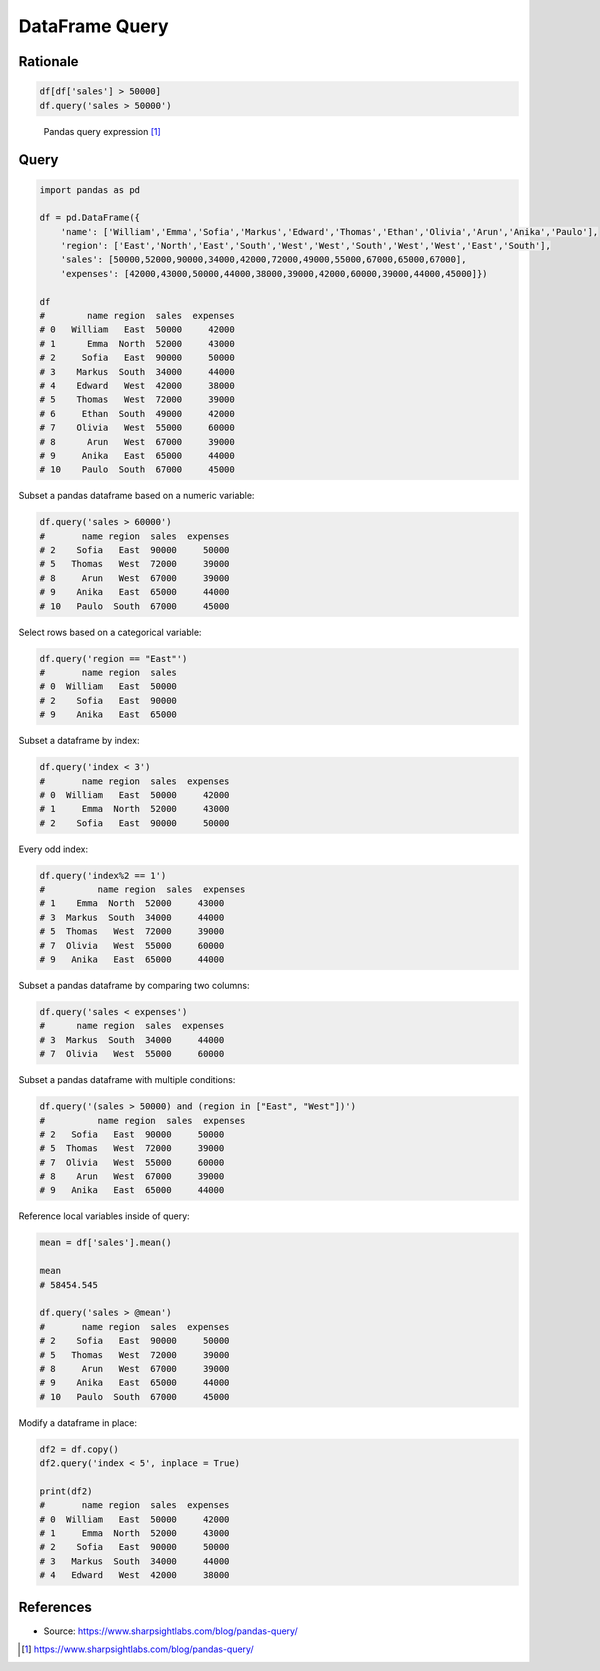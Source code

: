 DataFrame Query
===============


Rationale
-------------------------------------------------------------------------------
.. code-block:: python

    df[df['sales'] > 50000]
    df.query('sales > 50000')

.. figure:: img/pandas-dataframe-query.png

    Pandas query expression [#sharpsightlabs]_


Query
-------------------------------------------------------------------------------
.. code-block:: python

    import pandas as pd

    df = pd.DataFrame({
        'name': ['William','Emma','Sofia','Markus','Edward','Thomas','Ethan','Olivia','Arun','Anika','Paulo'],
        'region': ['East','North','East','South','West','West','South','West','West','East','South'],
        'sales': [50000,52000,90000,34000,42000,72000,49000,55000,67000,65000,67000],
        'expenses': [42000,43000,50000,44000,38000,39000,42000,60000,39000,44000,45000]})

    df
    #        name region  sales  expenses
    # 0   William   East  50000     42000
    # 1      Emma  North  52000     43000
    # 2     Sofia   East  90000     50000
    # 3    Markus  South  34000     44000
    # 4    Edward   West  42000     38000
    # 5    Thomas   West  72000     39000
    # 6     Ethan  South  49000     42000
    # 7    Olivia   West  55000     60000
    # 8      Arun   West  67000     39000
    # 9     Anika   East  65000     44000
    # 10    Paulo  South  67000     45000

Subset a pandas dataframe based on a numeric variable:

.. code-block:: python

    df.query('sales > 60000')
    #       name region  sales  expenses
    # 2    Sofia   East  90000     50000
    # 5   Thomas   West  72000     39000
    # 8     Arun   West  67000     39000
    # 9    Anika   East  65000     44000
    # 10   Paulo  South  67000     45000

Select rows based on a categorical variable:

.. code-block:: python

    df.query('region == "East"')
    #       name region  sales
    # 0  William   East  50000
    # 2    Sofia   East  90000
    # 9    Anika   East  65000

Subset a dataframe by index:

.. code-block:: python

    df.query('index < 3')
    #       name region  sales  expenses
    # 0  William   East  50000     42000
    # 1     Emma  North  52000     43000
    # 2    Sofia   East  90000     50000

Every odd index:

.. code-block:: python

    df.query('index%2 == 1')
    #          name region  sales  expenses
    # 1    Emma  North  52000     43000
    # 3  Markus  South  34000     44000
    # 5  Thomas   West  72000     39000
    # 7  Olivia   West  55000     60000
    # 9   Anika   East  65000     44000

Subset a pandas dataframe by comparing two columns:

.. code-block:: python

    df.query('sales < expenses')
    #      name region  sales  expenses
    # 3  Markus  South  34000     44000
    # 7  Olivia   West  55000     60000

Subset a pandas dataframe with multiple conditions:

.. code-block:: python

    df.query('(sales > 50000) and (region in ["East", "West"])')
    #          name region  sales  expenses
    # 2   Sofia   East  90000     50000
    # 5  Thomas   West  72000     39000
    # 7  Olivia   West  55000     60000
    # 8    Arun   West  67000     39000
    # 9   Anika   East  65000     44000

Reference local variables inside of query:

.. code-block:: python

    mean = df['sales'].mean()

    mean
    # 58454.545

    df.query('sales > @mean')
    #       name region  sales  expenses
    # 2    Sofia   East  90000     50000
    # 5   Thomas   West  72000     39000
    # 8     Arun   West  67000     39000
    # 9    Anika   East  65000     44000
    # 10   Paulo  South  67000     45000

Modify a dataframe in place:

.. code-block:: python

    df2 = df.copy()
    df2.query('index < 5', inplace = True)

    print(df2)
    #       name region  sales  expenses
    # 0  William   East  50000     42000
    # 1     Emma  North  52000     43000
    # 2    Sofia   East  90000     50000
    # 3   Markus  South  34000     44000
    # 4   Edward   West  42000     38000


References
----------
* Source: https://www.sharpsightlabs.com/blog/pandas-query/

.. [#sharpsightlabs] https://www.sharpsightlabs.com/blog/pandas-query/
